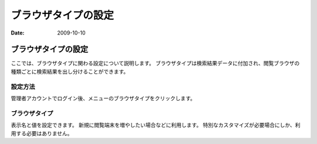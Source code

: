 ====================
ブラウザタイプの設定
====================

:Date:   2009-10-10

ブラウザタイプの設定
====================

ここでは、ブラウザタイプに関わる設定について説明します。
ブラウザタイプは検索結果データに付加され、閲覧ブラウザの種類ごとに検索結果を出し分けることができます。

設定方法
--------

管理者アカウントでログイン後、メニューのブラウザタイプをクリックします。

|ブラウザタイプの設定|

ブラウザタイプ
--------------

表示名と値を設定できます。
新規に閲覧端末を増やしたい場合などに利用します。
特別なカスタマイズが必要場合にしか、利用する必要はありません。

.. |ブラウザタイプの設定| image:: ../../images/ja/fess_admin_browsertype.png
